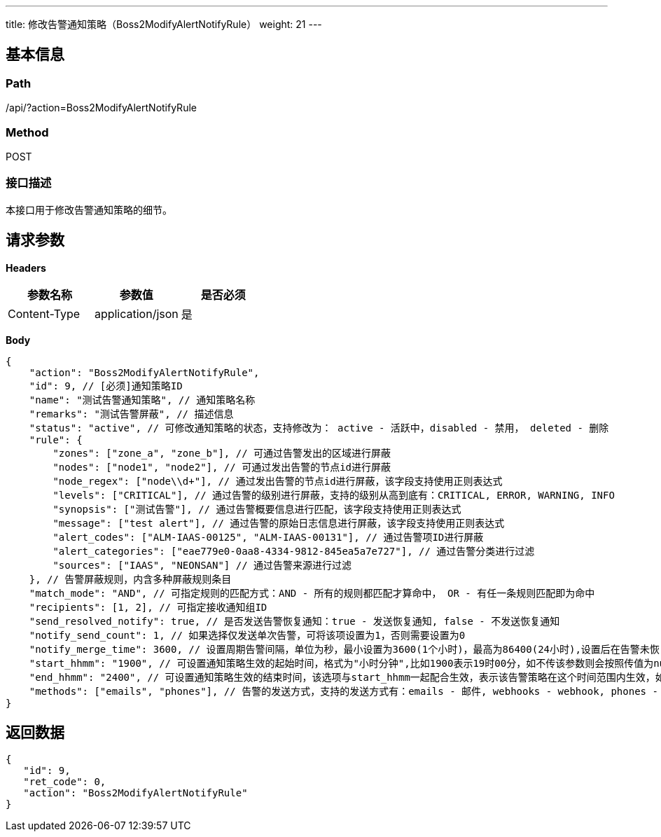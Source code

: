 ---
title: 修改告警通知策略（Boss2ModifyAlertNotifyRule）
weight: 21
---

== 基本信息

=== Path
/api/?action=Boss2ModifyAlertNotifyRule

=== Method
POST

=== 接口描述
本接口用于修改告警通知策略的细节。


== 请求参数

*Headers*

[cols="3*", options="header"]

|===
| 参数名称 | 参数值 | 是否必须

| Content-Type
| application/json
| 是
|===

*Body*

[,javascript]
----
{
    "action": "Boss2ModifyAlertNotifyRule",
    "id": 9, // [必须]通知策略ID
    "name": "测试告警通知策略", // 通知策略名称 
    "remarks": "测试告警屏蔽", // 描述信息
    "status": "active", // 可修改通知策略的状态，支持修改为： active - 活跃中，disabled - 禁用， deleted - 删除
    "rule": { 
        "zones": ["zone_a", "zone_b"], // 可通过告警发出的区域进行屏蔽
        "nodes": ["node1", "node2"], // 可通过发出告警的节点id进行屏蔽
        "node_regex": ["node\\d+"], // 通过发出告警的节点id进行屏蔽，该字段支持使用正则表达式
        "levels": ["CRITICAL"], // 通过告警的级别进行屏蔽，支持的级别从高到底有：CRITICAL, ERROR, WARNING, INFO
        "synopsis": ["测试告警"], // 通过告警概要信息进行匹配，该字段支持使用正则表达式
        "message": ["test alert"], // 通过告警的原始日志信息进行屏蔽，该字段支持使用正则表达式
        "alert_codes": ["ALM-IAAS-00125", "ALM-IAAS-00131"], // 通过告警项ID进行屏蔽
        "alert_categories": ["eae779e0-0aa8-4334-9812-845ea5a7e727"], // 通过告警分类进行过滤
        "sources": ["IAAS", "NEONSAN"] // 通过告警来源进行过滤
    }, // 告警屏蔽规则，内含多种屏蔽规则条目
    "match_mode": "AND", // 可指定规则的匹配方式：AND - 所有的规则都匹配才算命中， OR - 有任一条规则匹配即为命中
    "recipients": [1, 2], // 可指定接收通知组ID
    "send_resolved_notify": true, // 是否发送告警恢复通知：true - 发送恢复通知, false - 不发送恢复通知
    "notify_send_count": 1, // 如果选择仅发送单次告警，可将该项设置为1，否则需要设置为0
    "notify_merge_time": 3600, // 设置周期告警间隔，单位为秒，最小设置为3600(1个小时)，最高为86400(24小时),设置后在告警未恢复时将会使用该时间间隔进行告警的发送
    "start_hhmm": "1900", // 可设置通知策略生效的起始时间，格式为"小时分钟",比如1900表示19时00分，如不传该参数则会按照传值为null来处理
    "end_hhmm": "2400", // 可设置通知策略生效的结束时间，该选项与start_hhmm一起配合生效，表示该告警策略在这个时间范围内生效，如不传该参数则会按照传值为null来处理
    "methods": ["emails", "phones"], // 告警的发送方式，支持的发送方式有：emails - 邮件, webhooks - webhook, phones - 短信, syslogs - syslog, imrobots - 企业通讯, private_wechats - 私有化企业微信
}
----

== 返回数据

[,javascript]
----
{
   "id": 9,
   "ret_code": 0,
   "action": "Boss2ModifyAlertNotifyRule"
}
----

